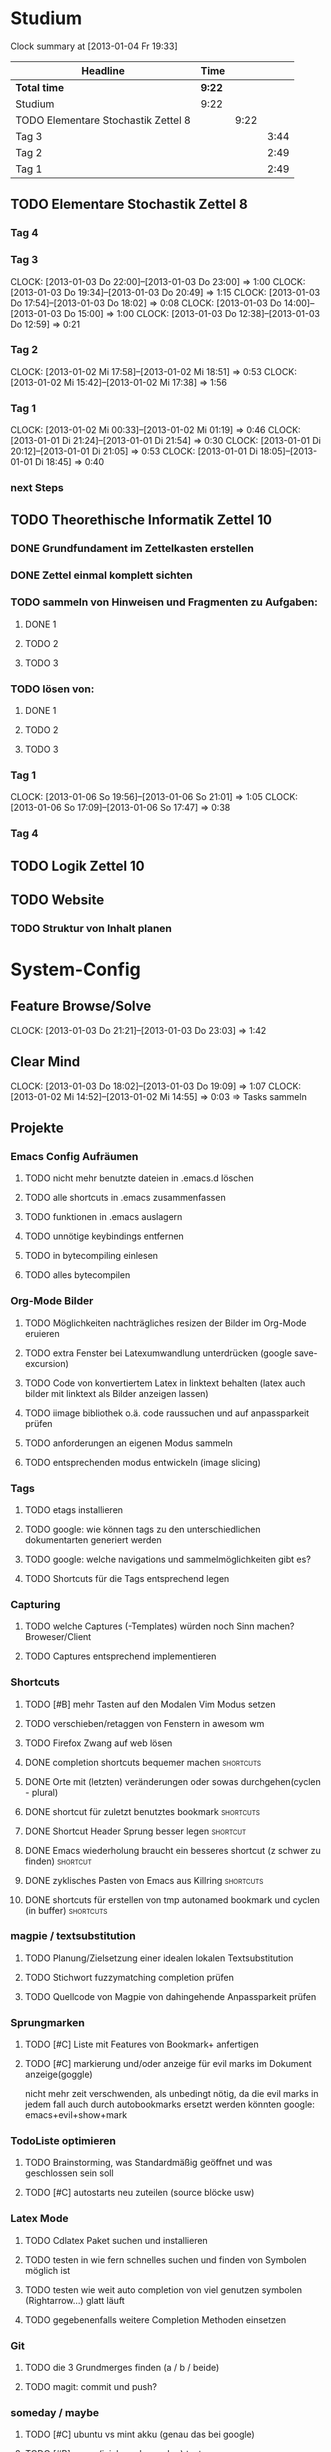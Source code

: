 * Studium
#+BEGIN: clocktable :maxlevel 3 :scope subtree
Clock summary at [2013-01-04 Fr 19:33]

| Headline                            | Time   |      |      |
|-------------------------------------+--------+------+------|
| *Total time*                        | *9:22* |      |      |
|-------------------------------------+--------+------+------|
| Studium                             | 9:22   |      |      |
| TODO Elementare Stochastik Zettel 8 |        | 9:22 |      |
| Tag 3                               |        |      | 3:44 |
| Tag 2                               |        |      | 2:49 |
| Tag 1                               |        |      | 2:49 |
#+END:


** TODO Elementare Stochastik Zettel 8
*** Tag 4
*** Tag 3
    CLOCK: [2013-01-03 Do 22:00]--[2013-01-03 Do 23:00] =>  1:00
    CLOCK: [2013-01-03 Do 19:34]--[2013-01-03 Do 20:49] =>  1:15
    CLOCK: [2013-01-03 Do 17:54]--[2013-01-03 Do 18:02] =>  0:08
    CLOCK: [2013-01-03 Do 14:00]--[2013-01-03 Do 15:00] =>  1:00
    CLOCK: [2013-01-03 Do 12:38]--[2013-01-03 Do 12:59] =>  0:21
    :PROPERTIES:
    :Effort:   4:00
    :END:
*** Tag 2
    CLOCK: [2013-01-02 Mi 17:58]--[2013-01-02 Mi 18:51] =>  0:53
    CLOCK: [2013-01-02 Mi 15:42]--[2013-01-02 Mi 17:38] =>  1:56
    :PROPERTIES:
    :Effort:   4:00
    :END:
    
*** Tag 1
    CLOCK: [2013-01-02 Mi 00:33]--[2013-01-02 Mi 01:19] =>  0:46
    CLOCK: [2013-01-01 Di 21:24]--[2013-01-01 Di 21:54] =>  0:30
    CLOCK: [2013-01-01 Di 20:12]--[2013-01-01 Di 21:05] =>  0:53
    CLOCK: [2013-01-01 Di 18:05]--[2013-01-01 Di 18:45] =>  0:40

*** next Steps

** TODO Theorethische Informatik Zettel 10
*** DONE Grundfundament im Zettelkasten erstellen
*** DONE Zettel einmal komplett sichten
*** TODO sammeln von Hinweisen und Fragmenten zu Aufgaben:
**** DONE 1
**** TODO 2
**** TODO 3
*** TODO lösen von:
**** DONE 1
**** TODO 2
**** TODO 3
*** Tag 1
    CLOCK: [2013-01-06 So 19:56]--[2013-01-06 So 21:01] =>  1:05
    CLOCK: [2013-01-06 So 17:09]--[2013-01-06 So 17:47] =>  0:38

*** Tag 4
** TODO Logik Zettel 10
** TODO Website
*** TODO Struktur von Inhalt planen


 
* System-Config
** Feature Browse/Solve
   CLOCK: [2013-01-03 Do 21:21]--[2013-01-03 Do 23:03] =>  1:42
** Clear Mind
   CLOCK: [2013-01-03 Do 18:02]--[2013-01-03 Do 19:09] =>  1:07
   CLOCK: [2013-01-02 Mi 14:52]--[2013-01-02 Mi 14:55] =>  0:03
   => Tasks sammeln
** Projekte
*** Emacs Config Aufräumen
**** TODO nicht mehr benutzte dateien in .emacs.d löschen
**** TODO alle shortcuts in .emacs zusammenfassen
**** TODO funktionen in .emacs auslagern
**** TODO unnötige keybindings entfernen
**** TODO in bytecompiling einlesen
**** TODO alles bytecompilen
*** Org-Mode Bilder
**** TODO Möglichkeiten nachträgliches resizen der Bilder im Org-Mode eruieren
**** TODO extra Fenster bei Latexumwandlung unterdrücken (google save-excursion)
**** TODO Code von konvertiertem Latex in linktext behalten (latex auch bilder mit linktext als Bilder anzeigen lassen)
**** TODO iimage bibliothek o.ä. code raussuchen und auf anpassparkeit prüfen
**** TODO anforderungen an eigenen Modus sammeln
**** TODO entsprechenden modus entwickeln (image slicing)
*** Tags
**** TODO etags installieren
**** TODO google: wie können tags zu den unterschiedlichen dokumentarten generiert werden
**** TODO google: welche navigations und sammelmöglichkeiten gibt es?
**** TODO Shortcuts für die Tags entsprechend legen
*** Capturing
**** TODO welche Captures (-Templates) würden noch Sinn machen? Broweser/Client
**** TODO Captures entsprechend implementieren
*** Shortcuts
**** TODO [#B] mehr Tasten auf den Modalen Vim Modus setzen
**** TODO verschieben/retaggen von Fenstern in awesom wm
**** TODO Firefox Zwang auf web lösen
**** DONE completion shortcuts bequemer machen			  :shortcuts:
**** DONE Orte mit (letzten) veränderungen oder sowas durchgehen(cyclen - plural)
**** DONE shortcut für zuletzt benutztes bookmark		  :shortcuts:
**** DONE Shortcut Header Sprung besser legen			   :shortcut:
**** DONE Emacs wiederholung braucht ein besseres shortcut (z schwer zu finden) :shortcut:
**** DONE zyklisches Pasten von Emacs aus Killring		  :shortcuts:
**** DONE shortcuts für erstellen von tmp autonamed bookmark und cyclen (in buffer) :shortcuts:
*** magpie / textsubstitution
**** TODO Planung/Zielsetzung einer idealen lokalen Textsubstitution
**** TODO Stichwort fuzzymatching completion prüfen
**** TODO Quellcode von Magpie von dahingehende Anpassparkeit prüfen
*** Sprungmarken
**** TODO [#C] Liste mit Features von Bookmark+ anfertigen
**** TODO [#C] markierung und/oder anzeige für evil marks im Dokument anzeige(goggle)
nicht mehr zeit verschwenden, als unbedingt nötig, da die evil marks in jedem fall auch
durch autobookmarks ersetzt werden könnten
google: emacs+evil+show+mark 
*** TodoListe optimieren
**** TODO Brainstorming, was Standardmäßig geöffnet und was geschlossen sein soll
**** TODO [#C] autostarts neu zuteilen (source blöcke usw)    
*** Latex Mode
**** TODO Cdlatex Paket suchen und installieren
**** TODO testen in wie fern schnelles suchen und finden von Symbolen möglich ist
**** TODO testen wie weit auto completion von viel genutzen symbolen (Rightarrow...) glatt läuft
**** TODO gegebenenfalls weitere Completion Methoden einsetzen
*** Git
**** TODO die 3 Grundmerges finden (a / b / beide)
**** TODO magit: commit und push?
*** someday / maybe
**** TODO [#C] ubuntu vs mint akku (genau das bei google)
**** TODO [#B] regex (icicle und rx makro) testen
**** TODO [#C] gnome keyring bug beheben
**** TODO [#B] autogenes Training routine finden
*** effizienteres Suchen
**** TODO Suchmaschine(n) für Quellcodes
***** alternative rc.lua suchen
***** alternative .emacs suchen
**** TODO alternativen zu google prüfen / bessere Befehle sammeln
*** Netbook neu einrichten
**** TODO brainstorming, xorg (wieder) automatisch booten (google startx)

*** zathura
** raw - stuff
*** Steam <2013-01-02 Mi> 

Die Shortcuts für den Sprung zum Header könnten besser liegen. 
Tags für die Todoliste um grob nach einem Kontext gruppieren zu können => lohnt sich
aber auch nur, wenn es auch genug gibt. Nach wie vor ist auch die Frage offen, wie man
linkansammlungen im Browser sammeln und wiedergeben kann. Da ReadItLater ziemlich
schlecht funktioniert. Vielleicht könnte man man dazu wirklich emacs benutzen. Links
lassen sich von emacs aus Problemlos im Firefox öffnen. Entscheidend ist dann, ob das
Org Protocol diesen Zweck auch vernünftig erfüllen kann. Wenn man dann noch eine
Funktion an die Hook für einen geöffneten Link anhängen könnte, so könnte man diese
links anschließend auch einfach verschwinden lassen, oder andere coole dinge damit
anstellen. 
Bookmarks und Marks allgemein sind leider immernoch ein Problemfaktor. Vielleicht könnte
sich das mit bequemeren Shortcuts bessern? Auf jeden fall fehlt einfach immer die
Übersicht, was was war, zumindest solange wir uns noch an die Routine gewöhnen
müssen. Hier wäre es hilfreich, wenn zumindest tempoär in einem kleinen Unterfenster die
aktuellen marks angezeigt werden könnten. Eine Markierung ähnlichd der von Bookmark plus
wäre vermutlich auch sehr nützlich, schon allein um sich immer wieder daran zu erinnern,
was möglich ist. Alternativ könnte aber auch bookmark+ genutzt werden. Nach wie vor
haben wir dieses plugin so gut wie überhaupt nicht in Benutzung. Das Problem ist, dass
wir nicht genau wissen, was wir wollen, bzw. wie diese Dinge gelöst werden könnten.
Was wir brauch ist klar: ein schnelles hin- und herspringen in einem Buffer muss
gewährleistet sein. Zumindest im Org-Mode geht da viel über das Imenu aber perfekt ist
das auch noch nicht. Die Marks von Evil sind dazu aber auch zu anonym. Statt dessen
würden sich tempoäre automatisch benannte Bookmarks anbieten, die mit einem schnellen
Tastendruck ohne weitere einstellungen erstellt werden können. Diese bookmarks sollte
man dann mit einer weiteren simplen Tastenkombination durchcyclen können. 
Eine andere Problemstellung ist das bearbeiten an mehrerer Orten in einer Datei. Jedes
mal ein Bookmark einzugeben würde hier einfach zu lange dauern, andererseits dauert
cyclen auch zu lange. Hier wäre es wünschenswert, so ähnlich wie bei
Windows-Taskswitcher zum letztn Bookmark springen zu können. Man könnte dann per
Listensprung 2 Stellen "verknüfen" und dann mit dem recent_bookmark sprung hin und her
gehen. Genaugenommen könnte dieser Sprung auch über das Buffer hinausgehen, und wäre
immernoch sehr Sinnvoll. Es bliebe dann noch der 2 Cursor. Wäre dessen Steuerung
optimiert könnte er fast sinnvoll sein. Andererseits wären clever gelegte Bookmarks
einfach handlicher. Im Zweifelsfalls könnte man das Fenster ja auch noch splitten.

Was könnte man noch in der Todo Liste vergessen haben? Diary. Capturing. Cyclic Paste.

Irgendwie brauchen wir noch eine sinnvolle Projekt übersicht. Wenn die Todo's so viele
werden, ist es schwer dabei noch einen entspannten Überblick zu behalten. Andererseits
wüsste ich nicht, nach welchem Schema ich gruppieren sollte. => Projekte, also Schritte
die zum selben Endergebniss führen sollen. Aber wir haben vor allem viele
Mikrotasks. Beispiel: Shortcuts. Shortcuts würden aber auch ein gutes Projekt abgeben,
da sie ja sowies zusammen bearbeitet werden.


 
	


* interessanter Kram
** tiling windowmanager
*** notion wm / stump wm
*** euclid wm
*** lunchbox wm 
    hat z.B. alternativen ansatz für tabs
*** plwm
    toolkit um mit python nen windowmanager zu entwickeln

*** clfswm (kein reiner tiling manager, dafür common lisp)
*** xwem
** tiling in non tiling window managern (software)
   z.B. in fluxbox (+tabs)
*** stiler
*** pytyle
*** wumwum 
    - eher weniger verlocend im moment
*** PyWO
** die ganzen installierten sachen auf dem laptop
** im alten my-keymaps sehen, was noch an plugins benutzt wurde
** ubiquity
   einfach mal testen

** weitere pentadactyl shortcuts/befehle
** vimperator addons sammeln
** kwin (kde window manager) unterstützt tabbing
** slime installieren und einrichten

* Todo-Eingang
** TODO gegensatz zu bufferback
** DONE Screenshots per Tastatur
** TODO zusätzliche foldingsyntax / elemente einführen?
   vor allem kürzer als diese begin, end dinger

** TODO mehrere instanzen von zathura / fenster / buffer etc?
- per konsole auf jeden fall unmittelbar
** TODO completion in zathura umkonfigurieren
   - navigation mit pfeiltasten in resultaten
   - anzeigen aller dokumente (auch nicht pdf's)
   - fuzzy-matching / plugins?
** TODO ansatz für tabs in awesome wm formulieren
** DONE tabbed untersuchen
   - eher unschön das ganze
** TODO Keynav überprüfen (als Lösung für Screenshots)
   - rodentbane ist keynav, allerdings wurde das teil 
     komplett portiert, abhängigkeit ist nur zu allgemeineren
     tools gegeben
   => erweiterbarkeit sollte kein probem werden.
   siehe dazu: http://www.semicomplete.com/projects/xdotool/xdotool.xhtml
   mouse->keyup/keydown
   und [[~/.config/awesome/rodentbane.lua::function click(button)]]
** DONE AwesomeWm Shortcuts
*** DONE Ein/Ausblenden von Fenstern logischer legen
*** DONE jeweils recent Sprung für Fenster und tag (awesomewm)
    - im Moment win+escape und win+tab aber das geht auch besser
** DONE git: leere commits abschicken


   
